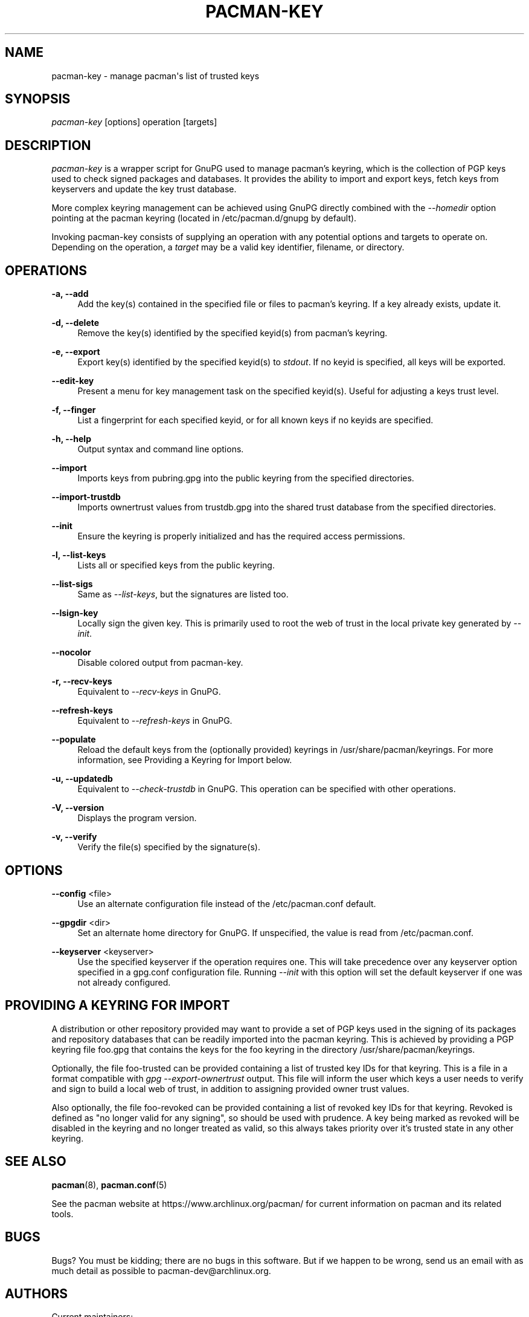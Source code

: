 '\" t
.\"     Title: pacman-key
.\"    Author: [see the "Authors" section]
.\" Generator: DocBook XSL Stylesheets v1.79.1 <http://docbook.sf.net/>
.\"      Date: 2017-06-03
.\"    Manual: Pacman Manual
.\"    Source: Pacman 5.0.2
.\"  Language: English
.\"
.TH "PACMAN\-KEY" "8" "2017\-06\-03" "Pacman 5\&.0\&.2" "Pacman Manual"
.\" -----------------------------------------------------------------
.\" * Define some portability stuff
.\" -----------------------------------------------------------------
.\" ~~~~~~~~~~~~~~~~~~~~~~~~~~~~~~~~~~~~~~~~~~~~~~~~~~~~~~~~~~~~~~~~~
.\" http://bugs.debian.org/507673
.\" http://lists.gnu.org/archive/html/groff/2009-02/msg00013.html
.\" ~~~~~~~~~~~~~~~~~~~~~~~~~~~~~~~~~~~~~~~~~~~~~~~~~~~~~~~~~~~~~~~~~
.ie \n(.g .ds Aq \(aq
.el       .ds Aq '
.\" -----------------------------------------------------------------
.\" * set default formatting
.\" -----------------------------------------------------------------
.\" disable hyphenation
.nh
.\" disable justification (adjust text to left margin only)
.ad l
.\" -----------------------------------------------------------------
.\" * MAIN CONTENT STARTS HERE *
.\" -----------------------------------------------------------------
.SH "NAME"
pacman-key \- manage pacman\*(Aqs list of trusted keys
.SH "SYNOPSIS"
.sp
\fIpacman\-key\fR [options] operation [targets]
.SH "DESCRIPTION"
.sp
\fIpacman\-key\fR is a wrapper script for GnuPG used to manage pacman\(cqs keyring, which is the collection of PGP keys used to check signed packages and databases\&. It provides the ability to import and export keys, fetch keys from keyservers and update the key trust database\&.
.sp
More complex keyring management can be achieved using GnuPG directly combined with the \fI\-\-homedir\fR option pointing at the pacman keyring (located in /etc/pacman\&.d/gnupg by default)\&.
.sp
Invoking pacman\-key consists of supplying an operation with any potential options and targets to operate on\&. Depending on the operation, a \fItarget\fR may be a valid key identifier, filename, or directory\&.
.SH "OPERATIONS"
.PP
\fB\-a, \-\-add\fR
.RS 4
Add the key(s) contained in the specified file or files to pacman\(cqs keyring\&. If a key already exists, update it\&.
.RE
.PP
\fB\-d, \-\-delete\fR
.RS 4
Remove the key(s) identified by the specified keyid(s) from pacman\(cqs keyring\&.
.RE
.PP
\fB\-e, \-\-export\fR
.RS 4
Export key(s) identified by the specified keyid(s) to
\fIstdout\fR\&. If no keyid is specified, all keys will be exported\&.
.RE
.PP
\fB\-\-edit\-key\fR
.RS 4
Present a menu for key management task on the specified keyid(s)\&. Useful for adjusting a keys trust level\&.
.RE
.PP
\fB\-f, \-\-finger\fR
.RS 4
List a fingerprint for each specified keyid, or for all known keys if no keyids are specified\&.
.RE
.PP
\fB\-h, \-\-help\fR
.RS 4
Output syntax and command line options\&.
.RE
.PP
\fB\-\-import\fR
.RS 4
Imports keys from
pubring\&.gpg
into the public keyring from the specified directories\&.
.RE
.PP
\fB\-\-import\-trustdb\fR
.RS 4
Imports ownertrust values from
trustdb\&.gpg
into the shared trust database from the specified directories\&.
.RE
.PP
\fB\-\-init\fR
.RS 4
Ensure the keyring is properly initialized and has the required access permissions\&.
.RE
.PP
\fB\-l, \-\-list\-keys\fR
.RS 4
Lists all or specified keys from the public keyring\&.
.RE
.PP
\fB\-\-list\-sigs\fR
.RS 4
Same as
\fI\-\-list\-keys\fR, but the signatures are listed too\&.
.RE
.PP
\fB\-\-lsign\-key\fR
.RS 4
Locally sign the given key\&. This is primarily used to root the web of trust in the local private key generated by
\fI\-\-init\fR\&.
.RE
.PP
\fB\-\-nocolor\fR
.RS 4
Disable colored output from pacman\-key\&.
.RE
.PP
\fB\-r, \-\-recv\-keys\fR
.RS 4
Equivalent to
\fI\-\-recv\-keys\fR
in GnuPG\&.
.RE
.PP
\fB\-\-refresh\-keys\fR
.RS 4
Equivalent to
\fI\-\-refresh\-keys\fR
in GnuPG\&.
.RE
.PP
\fB\-\-populate\fR
.RS 4
Reload the default keys from the (optionally provided) keyrings in
/usr/share/pacman/keyrings\&. For more information, see
Providing a Keyring for Import
below\&.
.RE
.PP
\fB\-u, \-\-updatedb\fR
.RS 4
Equivalent to
\fI\-\-check\-trustdb\fR
in GnuPG\&. This operation can be specified with other operations\&.
.RE
.PP
\fB\-V, \-\-version\fR
.RS 4
Displays the program version\&.
.RE
.PP
\fB\-v, \-\-verify\fR
.RS 4
Verify the file(s) specified by the signature(s)\&.
.RE
.SH "OPTIONS"
.PP
\fB\-\-config\fR <file>
.RS 4
Use an alternate configuration file instead of the
/etc/pacman\&.conf
default\&.
.RE
.PP
\fB\-\-gpgdir\fR <dir>
.RS 4
Set an alternate home directory for GnuPG\&. If unspecified, the value is read from
/etc/pacman\&.conf\&.
.RE
.PP
\fB\-\-keyserver\fR <keyserver>
.RS 4
Use the specified keyserver if the operation requires one\&. This will take precedence over any keyserver option specified in a
gpg\&.conf
configuration file\&. Running
\fI\-\-init\fR
with this option will set the default keyserver if one was not already configured\&.
.RE
.SH "PROVIDING A KEYRING FOR IMPORT"
.sp
A distribution or other repository provided may want to provide a set of PGP keys used in the signing of its packages and repository databases that can be readily imported into the pacman keyring\&. This is achieved by providing a PGP keyring file foo\&.gpg that contains the keys for the foo keyring in the directory /usr/share/pacman/keyrings\&.
.sp
Optionally, the file foo\-trusted can be provided containing a list of trusted key IDs for that keyring\&. This is a file in a format compatible with \fIgpg \-\-export\-ownertrust\fR output\&. This file will inform the user which keys a user needs to verify and sign to build a local web of trust, in addition to assigning provided owner trust values\&.
.sp
Also optionally, the file foo\-revoked can be provided containing a list of revoked key IDs for that keyring\&. Revoked is defined as "no longer valid for any signing", so should be used with prudence\&. A key being marked as revoked will be disabled in the keyring and no longer treated as valid, so this always takes priority over it\(cqs trusted state in any other keyring\&.
.SH "SEE ALSO"
.sp
\fBpacman\fR(8), \fBpacman.conf\fR(5)
.sp
See the pacman website at https://www\&.archlinux\&.org/pacman/ for current information on pacman and its related tools\&.
.SH "BUGS"
.sp
Bugs? You must be kidding; there are no bugs in this software\&. But if we happen to be wrong, send us an email with as much detail as possible to pacman\-dev@archlinux\&.org\&.
.SH "AUTHORS"
.sp
Current maintainers:
.sp
.RS 4
.ie n \{\
\h'-04'\(bu\h'+03'\c
.\}
.el \{\
.sp -1
.IP \(bu 2.3
.\}
Allan McRae <allan@archlinux\&.org>
.RE
.sp
.RS 4
.ie n \{\
\h'-04'\(bu\h'+03'\c
.\}
.el \{\
.sp -1
.IP \(bu 2.3
.\}
Andrew Gregory <andrew\&.gregory\&.8@gmail\&.com>
.RE
.sp
.RS 4
.ie n \{\
\h'-04'\(bu\h'+03'\c
.\}
.el \{\
.sp -1
.IP \(bu 2.3
.\}
Dan McGee <dan@archlinux\&.org>
.RE
.sp
.RS 4
.ie n \{\
\h'-04'\(bu\h'+03'\c
.\}
.el \{\
.sp -1
.IP \(bu 2.3
.\}
Dave Reisner <dreisner@archlinux\&.org>
.RE
.sp
Past major contributors:
.sp
.RS 4
.ie n \{\
\h'-04'\(bu\h'+03'\c
.\}
.el \{\
.sp -1
.IP \(bu 2.3
.\}
Judd Vinet <jvinet@zeroflux\&.org>
.RE
.sp
.RS 4
.ie n \{\
\h'-04'\(bu\h'+03'\c
.\}
.el \{\
.sp -1
.IP \(bu 2.3
.\}
Aurelien Foret <aurelien@archlinux\&.org>
.RE
.sp
.RS 4
.ie n \{\
\h'-04'\(bu\h'+03'\c
.\}
.el \{\
.sp -1
.IP \(bu 2.3
.\}
Aaron Griffin <aaron@archlinux\&.org>
.RE
.sp
.RS 4
.ie n \{\
\h'-04'\(bu\h'+03'\c
.\}
.el \{\
.sp -1
.IP \(bu 2.3
.\}
Xavier Chantry <shiningxc@gmail\&.com>
.RE
.sp
.RS 4
.ie n \{\
\h'-04'\(bu\h'+03'\c
.\}
.el \{\
.sp -1
.IP \(bu 2.3
.\}
Nagy Gabor <ngaba@bibl\&.u\-szeged\&.hu>
.RE
.sp
For additional contributors, use git shortlog \-s on the pacman\&.git repository\&.
